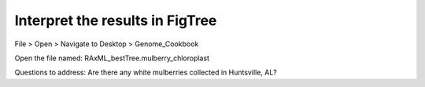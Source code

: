 Interpret the results in FigTree
===============================

File > Open > Navigate to Desktop > Genome_Cookbook 

Open the file named: RAxML_bestTree.mulberry_chloroplast

Questions to address:
Are there any white mulberries collected in Huntsville, AL?
